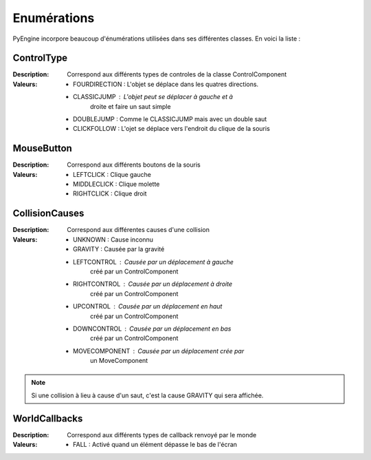 Enumérations
============

PyEngine incorpore beaucoup d'énumérations utilisées dans ses différentes classes. En voici la liste :

ControlType
-----------

:Description: Correspond aux différents types de controles de la 
    classe ControlComponent
:Valeurs:
    - FOURDIRECTION : L'objet se déplace dans les quatres directions.
    - CLASSICJUMP : L'objet peut se déplacer à gauche et à 
        droite et faire un saut simple
    - DOUBLEJUMP : Comme le CLASSICJUMP mais avec un double saut
    - CLICKFOLLOW : L'ojet se déplace vers l'endroit du clique de la souris

MouseButton
-----------

:Description: Correspond aux différents boutons de la souris
:Valeurs:
    - LEFTCLICK : Clique gauche
    - MIDDLECLICK : Clique molette
    - RIGHTCLICK : Clique droit

CollisionCauses
---------------

:Description: Correspond aux différentes causes d'une collision
:Valeurs:
    - UNKNOWN : Cause inconnu
    - GRAVITY : Causée par la gravité
    - LEFTCONTROL : Causée par un déplacement à gauche 
        créé par un ControlComponent
    - RIGHTCONTROL : Causée par un déplacement à droite 
        créé par un ControlComponent
    - UPCONTROL : Causée par un déplacement en haut 
        créé par un ControlComponent
    - DOWNCONTROL : Causée par un déplacement en bas 
        créé par un ControlComponent
    - MOVECOMPONENT : Causée par un déplacement crée par
        un MoveComponent

.. note:: Si une collision à lieu à cause d'un saut, c'est la cause GRAVITY qui sera affichée.

WorldCallbacks
--------------

:Description: Correspond aux différents types de callback renvoyé par le monde
:Valeurs:
    - FALL : Activé quand un élément dépasse le bas de l'écran
